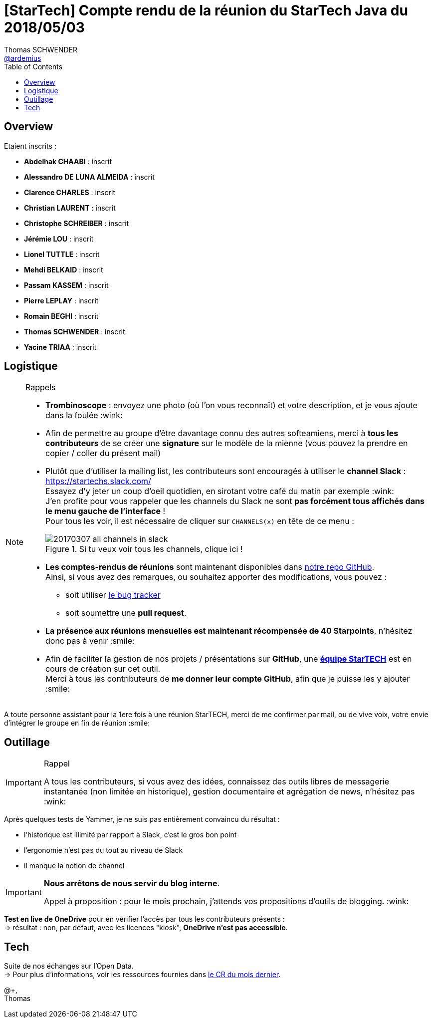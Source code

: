 = [StarTech] Compte rendu de la réunion du StarTech Java du 2018/05/03
Thomas SCHWENDER <https://github.com/ardemius[@ardemius]>
// Handling GitHub admonition blocks icons
ifndef::env-github[:icons: font]
ifdef::env-github[]
:status:
:outfilesuffix: .adoc
:caution-caption: :fire:
:important-caption: :exclamation:
:note-caption: :paperclip:
:tip-caption: :bulb:
:warning-caption: :warning:
endif::[]
:imagesdir: images
:source-highlighter: highlightjs
// Next 2 ones are to handle line breaks in some particular elements (list, footnotes, etc.)
:lb: pass:[<br> +]
:sb: pass:[<br>]
// check https://github.com/Ardemius/personal-wiki/wiki/AsciiDoctor-tips for tips on table of content in GitHub
:toc: macro
//:toclevels: 3

toc::[]

== Overview

Etaient inscrits :

* *Abdelhak CHAABI* : inscrit
* *Alessandro DE LUNA ALMEIDA* : inscrit
* *Clarence CHARLES* : inscrit
* *Christian LAURENT* : inscrit
* *Christophe SCHREIBER* : inscrit
* *Jérémie LOU* : inscrit
* *Lionel TUTTLE* : inscrit
* *Mehdi BELKAID* : inscrit
* *Passam KASSEM* : inscrit
* *Pierre LEPLAY* : inscrit
* *Romain BEGHI* : inscrit
* *Thomas SCHWENDER* : inscrit
* *Yacine TRIAA* : inscrit

== Logistique

.Rappels
[NOTE]
====
* [red]*Trombinoscope* : envoyez une photo (où l’on vous reconnaît) et votre description, et je vous ajoute dans la foulée :wink:
* Afin de permettre au groupe d'être davantage connu des autres softeamiens, merci à *tous les contributeurs* de se créer une *signature* sur le modèle de la mienne (vous pouvez la prendre en copier / coller du présent mail)
* Plutôt que d'utiliser la mailing list, les contributeurs sont encouragés à utiliser le *channel Slack* : https://startechs.slack.com/ +
Essayez d'y jeter un coup d'oeil quotidien, en sirotant votre café du matin par exemple :wink: +
J'en profite pour vous rappeler que les channels du Slack ne sont [red]*pas forcément tous affichés dans le menu gauche de l'interface* ! +
Pour tous les voir, il est nécessaire de cliquer sur `CHANNELS(x)` en tête de ce menu :
+
image::20170307_all-channels-in-slack.png[title="Si tu veux voir tous les channels, clique ici !"] 
+
* *Les comptes-rendus de réunions* sont maintenant disponibles dans https://github.com/softeamfr/startech-meetings-reports[notre repo GitHub]. +
Ainsi, si vous avez des remarques, ou souhaitez apporter des modifications, vous pouvez : 
** soit utiliser https://github.com/softeamfr/startech-meetings-reports/issues[le bug tracker]
** soit soumettre une *pull request*.
* *La présence aux réunions mensuelles est maintenant récompensée de 40 Starpoints*, n'hésitez donc pas à venir :smile:
* Afin de faciliter la gestion de nos projets / présentations sur *GitHub*, une https://github.com/orgs/softeamfr/teams/startech-java[*équipe StarTECH*] est en cours de création sur cet outil. +
Merci à tous les contributeurs de [red]*me donner leur compte GitHub*, afin que je puisse les y ajouter :smile:
====

A toute personne assistant pour la 1ere fois à une réunion StarTECH, merci de me confirmer par mail, ou de vive voix, votre envie d'intégrer le groupe en fin de réunion :smile:

== Outillage

.Rappel
[IMPORTANT]
====
A tous les contributeurs, si vous avez des idées, connaissez des outils libres de messagerie instantanée (non limitée en historique), gestion documentaire et agrégation de news, n'hésitez pas :wink:
====

Après quelques tests de Yammer, je ne suis pas entièrement convaincu du résultat :

* l'historique est illimité par rapport à Slack, c'est le gros bon point
* l'ergonomie n'est pas du tout au niveau de Slack
* il manque la notion de channel

[IMPORTANT]
====
*Nous arrêtons de nous servir du blog interne*.

Appel à proposition : pour le mois prochain, j'attends vos propositions d'outils de blogging. :wink:
====

*Test en live de OneDrive* pour en vérifier l'accès par tous les contributeurs présents : +
-> résultat : non, par défaut, avec les licences "kiosk", *OneDrive n'est pas accessible*.

== Tech

Suite de nos échanges sur l'Open Data. +
-> Pour plus d'informations, voir les ressources fournies dans link:StarTECH-Java_report-20180403[le CR du mois dernier].

@+, +
Thomas


